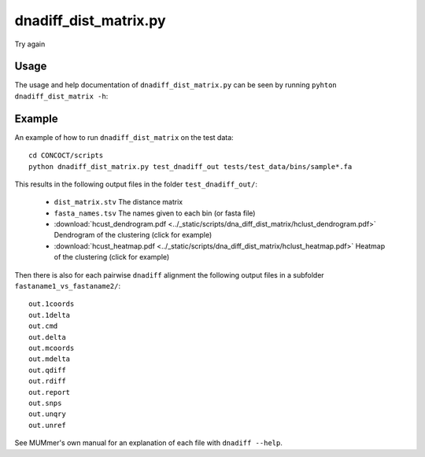 ======================
dnadiff_dist_matrix.py
======================

.. command-output:: pwd

Try again

Usage
=====
The usage and help documentation of ``dnadiff_dist_matrix.py`` can be seen by
running ``pyhton dnadiff_dist_matrix -h``:

.. program-output:: python ../../scripts/dnadiff_dist_matrix.py --help

Example
=======
An example of how to run ``dnadiff_dist_matrix`` on the test data::
    
    cd CONCOCT/scripts
    python dnadiff_dist_matrix.py test_dnadiff_out tests/test_data/bins/sample*.fa

This results in the following output files in the folder ``test_dnadiff_out/``:

    - ``dist_matrix.stv`` The distance matrix
    - ``fasta_names.tsv`` The names given to each bin (or fasta file)
    - :download:`hcust_dendrogram.pdf <../_static/scripts/dna_diff_dist_matrix/hclust_dendrogram.pdf>`
      Dendrogram of the clustering (click for example)
    - :download:`hcust_heatmap.pdf <../_static/scripts/dna_diff_dist_matrix/hclust_heatmap.pdf>`
      Heatmap of the clustering (click for example)

Then there is also for each pairwise ``dnadiff`` alignment the following output
files in a subfolder ``fastaname1_vs_fastaname2/``::

    out.1coords
    out.1delta
    out.cmd
    out.delta
    out.mcoords
    out.mdelta
    out.qdiff
    out.rdiff
    out.report
    out.snps
    out.unqry
    out.unref

See MUMmer's own manual for an explanation of each file with ``dnadiff --help``.
